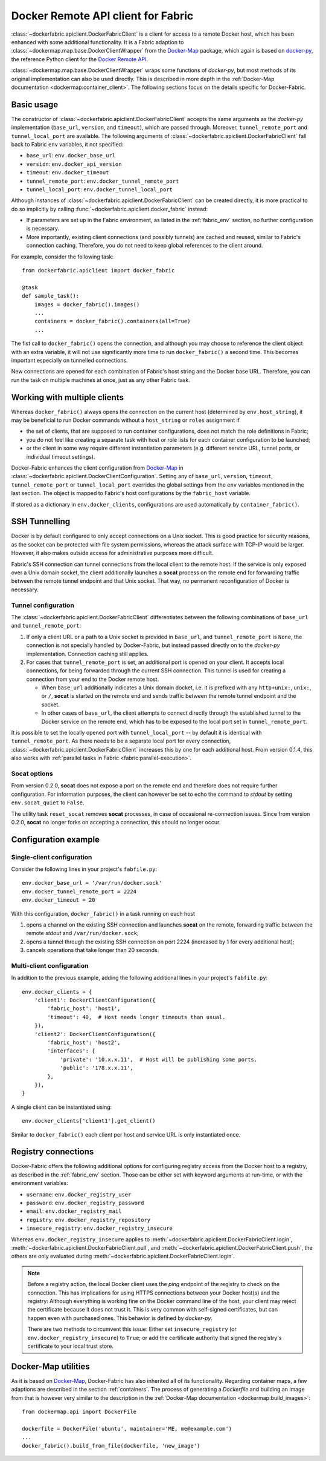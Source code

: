.. _api_client:

Docker Remote API client for Fabric
===================================
:class:`~dockerfabric.apiclient.DockerFabricClient` is a client for access to a remote Docker host, which has been
enhanced with some additional functionality. It is a Fabric adaption to
:class:`~dockermap.map.base.DockerClientWrapper` from the Docker-Map_ package, which again is based on docker-py_, the
reference Python client for the `Docker Remote API`_.

:class:`~dockermap.map.base.DockerClientWrapper` wraps some functions of `docker-py`, but most methods of its original
implementation can also be used directly. This is described in more depth in the
:ref:`Docker-Map documentation <dockermap:container_client>`. The following sections focus on the details specific for
Docker-Fabric.


Basic usage
-----------
The constructor of :class:`~dockerfabric.apiclient.DockerFabricClient` accepts the same arguments as the `docker-py`
implementation (``base_url``, ``version``, and ``timeout``), which are passed through. Moreover, ``tunnel_remote_port``
and ``tunnel_local_port`` are available. The following arguments of :class:`~dockerfabric.apiclient.DockerFabricClient`
fall back to Fabric ``env`` variables, it not specified:

* ``base_url``: ``env.docker_base_url``
* ``version``: ``env.docker_api_version``
* ``timeout``: ``env.docker_timeout``
* ``tunnel_remote_port``: ``env.docker_tunnel_remote_port``
* ``tunnel_local_port``: ``env.docker_tunnel_local_port``

Although instances of :class:`~dockerfabric.apiclient.DockerFabricClient` can
be created directly, it is more practical to do so implicitly by calling :func:`~dockerfabric.apiclient.docker_fabric`
instead:

* If parameters are set up in the Fabric environment, as listed in the :ref:`fabric_env` section, no further
  configuration is necessary.
* More importantly, existing client connections (and possibly tunnels) are cached and reused, similar to Fabric's
  connection caching. Therefore, you do not need to keep global references to the client around.

For example, consider the following task::

    from dockerfabric.apiclient import docker_fabric

    @task
    def sample_task():
        images = docker_fabric().images()
        ...
        containers = docker_fabric().containers(all=True)
        ...


The fist call to ``docker_fabric()`` opens the connection, and although you may choose to reference the client object
with an extra variable, it will not use significantly more time to run ``docker_fabric()`` a second time. This becomes
important especially on tunnelled connections.

New connections are opened for each combination of Fabric's host string and the Docker base URL. Therefore, you can run
the task on multiple machines at once, just as any other Fabric task.


Working with multiple clients
-----------------------------
Whereas ``docker_fabric()`` always opens the connection on the current host (determined by ``env.host_string``), it may
be beneficial to run Docker commands without a ``host_string`` or ``roles`` assignment if

* the set of clients, that are supposed to run container configurations, does not match the role definitions in
  Fabric;
* you do not feel like creating a separate task with host or role lists for each container configuration to be
  launched;
* or the client in some way require different instantiation parameters (e.g. different service URL, tunnel ports, or
  individual timeout settings).

Docker-Fabric enhances the client configuration from Docker-Map_ in
:class:`~dockerfabric.apiclient.DockerClientConfiguration`. Setting any of ``base_url``, ``version``, ``timeout``,
``tunnel_remote_port`` or ``tunnel_local_port`` overrides the global settings from the ``env`` variables mentioned in
the last section. The object is mapped to Fabric's host configurations by the ``fabric_host`` variable.

If stored as a dictionary in ``env.docker_clients``, configurations are used automatically by ``container_fabric()``.


SSH Tunnelling
--------------
Docker is by default configured to only accept connections on a Unix socket. This is good practice for security reasons,
as the socket can be protected with file system permissions, whereas the attack surface with TCP-IP would be larger.
However, it also makes outside access for administrative purposes more difficult.

Fabric's SSH connection can tunnel connections from the local client to the remote host. If the service is
only exposed over a Unix domain socket, the client additionally launches a **socat** process on the remote end for
forwarding traffic between the remote tunnel endpoint and that Unix socket. That way, no permanent reconfiguration of
Docker is necessary.


Tunnel configuration
^^^^^^^^^^^^^^^^^^^^
The :class:`~dockerfabric.apiclient.DockerFabricClient` differentiates between the following combinations of
``base_url`` and ``tunnel_remote_port``:

1. If only a client URL or a path to a Unix socket is provided in ``base_url``, and ``tunnel_remote_port`` is ``None``,
   the connection is not specially handled by Docker-Fabric, but instead passed directly on to the `docker-py`
   implementation. Connection caching still applies.
2. For cases that ``tunnel_remote_port`` is set, an additional port is opened on your client. It accepts local
   connections, for being forwarded through the current SSH connection. This tunnel is used for creating a connection
   from your end to the Docker remote host.

   - When ``base_url`` additionally indicates a Unix domain docket, i.e. it is prefixed with any ``http+unix:``,
     ``unix:``, or ``/``, **socat** is started on the remote end and sends traffic between the remote tunnel endpoint
     and the socket.
   - In other cases of ``base_url``, the client attempts to connect directly through the established tunnel to the
     Docker service on the remote end, which has to be exposed to the local port set in ``tunnel_remote_port``.

It is possible to set the locally opened port with ``tunnel_local_port`` -- by default it is identical with
``tunnel_remote_port``. As there needs to be a separate local port for every connection,
:class:`~dockerfabric.apiclient.DockerFabricClient` increases this by one for each additional host. From version 0.1.4,
this also works with :ref:`parallel tasks in Fabric <fabric:parallel-execution>`.

Socat options
^^^^^^^^^^^^^
From version 0.2.0, **socat** does not expose a port on the remote end and therefore does not require further
configuration. For information purposes, the client can however be set to echo the command to `stdout` by setting
``env.socat_quiet`` to ``False``.

The utility task ``reset_socat`` removes **socat** processes, in case of occasional re-connection issues. Since
from version 0.2.0, **socat** no longer forks on accepting a connection, this should no longer occur.


Configuration example
---------------------

Single-client configuration
^^^^^^^^^^^^^^^^^^^^^^^^^^^
Consider the following lines in your project's ``fabfile.py``::

    env.docker_base_url = '/var/run/docker.sock'
    env.docker_tunnel_remote_port = 2224
    env.docker_timeout = 20


With this configuration, ``docker_fabric()`` in a task running on each host

#. opens a channel on the existing SSH connection and launches **socat** on the remote, forwarding traffic between
   the remote `stdout` and ``/var/run/docker.sock``;
#. opens a tunnel through the existing SSH connection on port 2224 (increased by 1 for every additional host);
#. cancels operations that take longer than 20 seconds.

Multi-client configuration
^^^^^^^^^^^^^^^^^^^^^^^^^^
In addition to the previous example, adding the following additional lines in your project's ``fabfile.py``::

    env.docker_clients = {
        'client1': DockerClientConfiguration({
            'fabric_host': 'host1',
            'timeout': 40,  # Host needs longer timeouts than usual.
        }),
        'client2': DockerClientConfiguration({
            'fabric_host': 'host2',
            'interfaces': {
                'private': '10.x.x.11',  # Host will be publishing some ports.
                'public': '178.x.x.11',
            },
        }),
    }

A single client can be instantiated using::

    env.docker_clients['client1'].get_client()

Similar to ``docker_fabric()`` each client per host and service URL is only instantiated once.


Registry connections
--------------------
Docker-Fabric offers the following additional options for configuring registry access from the Docker host to a
registry, as described in the :ref:`fabric_env` section. Those can be either set with keyword arguments at run-time,
or with the environment variables:

* ``username``: ``env.docker_registry_user``
* ``password``: ``env.docker_registry_password``
* ``email``: ``env.docker_registry_mail``
* ``registry``: ``env.docker_registry_repository``
* ``insecure_registry``: ``env.docker_registry_insecure``

Whereas ``env.docker_registry_insecure`` applies to :meth:`~dockerfabric.apiclient.DockerFabricClient.login`,
:meth:`~dockerfabric.apiclient.DockerFabricClient.pull`, and :meth:`~dockerfabric.apiclient.DockerFabricClient.push`,
the others are only evaluated during :meth:`~dockerfabric.apiclient.DockerFabricClient.login`.

.. note:: Before a registry action, the local Docker client uses the `ping` endpoint of the registry to check on the
          connection. This has implications for using HTTPS connections between your Docker host(s) and the registry:
          Although everything is working fine on the Docker command line of the host, your client may reject the
          certificate because it does not trust it. This is very common with self-signed certificates, but can happen
          even with purchased ones. This behavior is defined by `docker-py`.

          There are two methods to circumvent this issue: Either set ``insecure_registry`` (or
          ``env.docker_registry_insecure``) to ``True``; or add the certificate authority that signed the registry's
          certificate to your local trust store.


Docker-Map utilities
--------------------
As it is based on Docker-Map_, Docker-Fabric has also inherited all of its functionality. Regarding container maps,
a few adaptions are described in the section :ref:`containers`. The process of generating a `Dockerfile` and building an
image from that is however very similar to the description in the
:ref:`Docker-Map documentation <dockermap:build_images>`::

    from dockermap.api import DockerFile

    dockerfile = DockerFile('ubuntu', maintainer='ME, me@example.com')
    ...
    docker_fabric().build_from_file(dockerfile, 'new_image')


.. _Docker-Map: https://pypi.python.org/pypi/docker-map
.. _Docker Remote API: https://docs.docker.com/reference/api/docker_remote_api/
.. _docker-py: https://github.com/docker/docker-py
.. _running Docker with HTTPS: https://docs.docker.com/articles/https/
